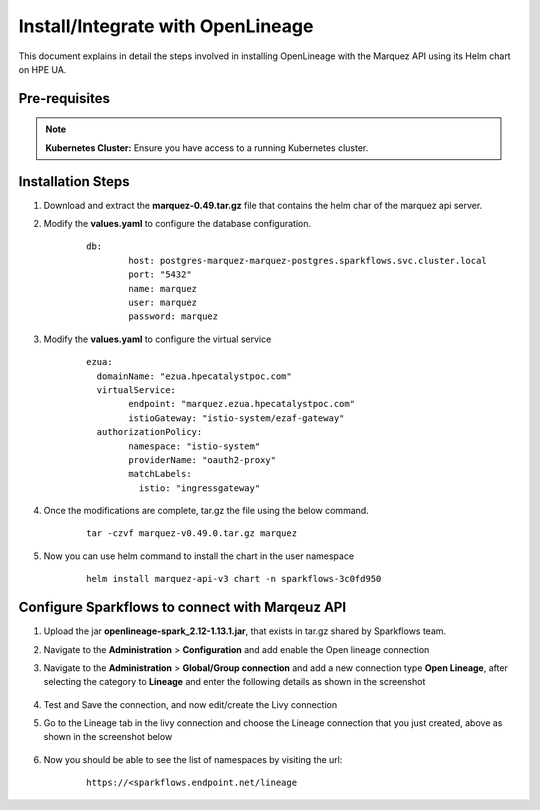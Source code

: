 Install/Integrate with OpenLineage
=====

This document explains in detail the steps involved in installing OpenLineage with the Marquez API using its Helm chart on HPE UA.

Pre-requisites
------

.. note:: **Kubernetes Cluster:** Ensure you have access to a running Kubernetes cluster.

Installation Steps
---------------------------------

#. Download and extract the **marquez-0.49.tar.gz** file that contains the helm char of the marquez api server.
#. Modify the **values.yaml** to configure the database configuration.

	::
	
		db:
			host: postgres-marquez-marquez-postgres.sparkflows.svc.cluster.local
			port: "5432"
			name: marquez
			user: marquez
			password: marquez

#. Modify the **values.yaml** to configure the virtual service

	::
	
		ezua:
		  domainName: "ezua.hpecatalystpoc.com"
		  virtualService:
			endpoint: "marquez.ezua.hpecatalystpoc.com"
			istioGateway: "istio-system/ezaf-gateway"
		  authorizationPolicy:
			namespace: "istio-system"
			providerName: "oauth2-proxy"
			matchLabels:
			  istio: "ingressgateway"

#. Once the modifications are complete, tar.gz the file using the below command.

	::
	
		tar -czvf marquez-v0.49.0.tar.gz marquez

#. Now you can use helm command to install the chart in the user namespace
 
	::
	
		helm install marquez-api-v3 chart -n sparkflows-3c0fd950

Configure Sparkflows to connect with Marqeuz API
---------------------------------

#. Upload the jar **openlineage-spark_2.12-1.13.1.jar**, that exists in tar.gz shared by Sparkflows team.
#. Navigate to the **Administration** > **Configuration** and add enable the Open lineage connection
#. Navigate to the **Administration** > **Global/Group connection** and add a new connection type **Open Lineage**, after selecting the category to **Lineage** and enter the following details as shown in the screenshot

   .. figure:: ../../_assets/hpe/Lineage-Edit-Connection.png
      :width: 60%
      :alt: Sparkflows On UA


	**Connection Name:** <Any alpha numeric value>
	**URL:** Marquez API host with port. This value will come from the ezua service endpoint that would be something like this, https://marquez.abc.net
	**SparkConf:** 
		
		::
		
			spark.extraListeners: io.openlineage.spark.agent.OpenLineageSparkListener, spark.openlineage.transport.type:http, spark.openlineage.transport.url: <https://marqeuz.abc.net - Change this as per your configured endpoint>, spark.openlineage.facets.disabled: [spark.logicalPlan], spark.openlineage.debugFacet: enabled
			
	**Jars:** hdfs:///apps/sparkflows/openlineage-spark_2.12-1.13.1.jar
	
#. Test and Save the connection, and now edit/create the Livy connection
#. Go to the Lineage tab in the livy connection and choose the Lineage connection that you just created, above as shown in the screenshot below

   .. figure:: ../../_assets/hpe/Lineage-Livy-Integration.png
      :width: 60%
      :alt: Sparkflows On UA

#. Now you should be able to see the list of namespaces by visiting the url: 

    ::

      https://<sparkflows.endpoint.net/lineage

